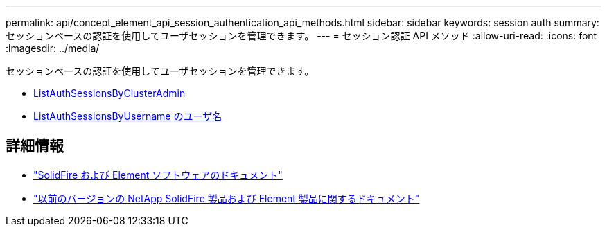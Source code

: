 ---
permalink: api/concept_element_api_session_authentication_api_methods.html 
sidebar: sidebar 
keywords: session auth 
summary: セッションベースの認証を使用してユーザセッションを管理できます。 
---
= セッション認証 API メソッド
:allow-uri-read: 
:icons: font
:imagesdir: ../media/


[role="lead"]
セッションベースの認証を使用してユーザセッションを管理できます。

* xref:reference_element_api_listauthsessionbyclusteradmin.adoc[ListAuthSessionsByClusterAdmin]
* xref:reference_element_api_listauthsessionbyusername.adoc[ListAuthSessionsByUsername のユーザ名]




== 詳細情報

* https://docs.netapp.com/us-en/element-software/index.html["SolidFire および Element ソフトウェアのドキュメント"]
* https://docs.netapp.com/sfe-122/topic/com.netapp.ndc.sfe-vers/GUID-B1944B0E-B335-4E0B-B9F1-E960BF32AE56.html["以前のバージョンの NetApp SolidFire 製品および Element 製品に関するドキュメント"^]


